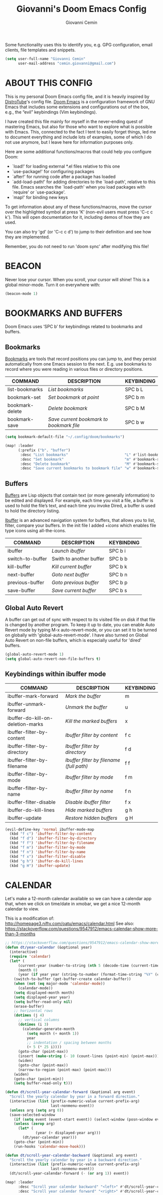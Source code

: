 #+TITLE: Giovanni's Doom Emacs Config
#+AUTHOR: Giovanni Cemin
#+DESCRIPTION: Giovanni's personal Doom Emacs config.
#+STARTUP: showeverything

Some functionality uses this to identify you, e.g. GPG configuration, email
clients, file templates and snippets.
#+BEGIN_SRC emacs-lisp
(setq user-full-name "Giovanni Cemin"
      user-mail-address "cemin.giovanni@gmail.com")
#+END_SRC

* ABOUT THIS CONFIG
This is my personal Doom Emacs config file, and it is heavily inspired by
[[https://gitlab.com/dwt1/dotfiles/-/tree/master/.config/doom?ref_type=heads][DistroTube]]'s config file. [[https://github.com/doomemacs/doomemacs][Doom Emacs]] is a configuration framework of GNU Emacs
that includes some extensions and configurations out of the box, e.g., the
“evil” keybindings (Vim keybindings).

I have created this file mainly for myself in the never-ending quest of
mastering Emacs, but also for those who want to explore what is possible with
Emacs. This, connected to the fact I tent to easily forget things, led me
to document everything and include lots of examples, some of which I do not use
anymore, but I leave here for information purposes only.


Here are some additional functions/macros that could help you configure Doom:
- `load!' for loading external *.el files relative to this one
- `use-package!' for configuring packages
- `after!' for running code after a package has loaded
- `add-load-path!' for adding directories to the `load-path', relative to
  this file. Emacs searches the `load-path' when you load packages with
  `require' or `use-package'.
- `map!' for binding new keys

To get information about any of these functions/macros, move the cursor over
the highlighted symbol at press 'K' (non-evil users must press 'C-c c k').
This will open documentation for it, including demos of how they are used.

You can also try 'gd' (or 'C-c c d') to jump to their definition and see how
they are implemented.

Remember, you do not need to run 'doom sync' after modifying this file!

* BEACON
Never lose your cursor.  When you scroll, your cursor will shine!
This is a global minor-mode. Turn it on everywhere with:

#+BEGIN_SRC emacs-lisp
(beacon-mode 1)
#+END_SRC

* BOOKMARKS AND BUFFERS
Doom Emacs uses ‘SPC b’ for keybindings related to bookmarks and buffers.

** Bookmarks
[[https://www.gnu.org/software/emacs/manual/html_node/emacs/Bookmarks.html#:~:text=Bookmarks%20are%20somewhat%20like%20registers,were%20reading%20in%20various%20files.][Bookmarks]] are tools that record positions you can jump to, and they persist
automatically from one Emacs session to the next.
E.g. use bookmarks to record where you were reading in various files or
directory positions.

| COMMAND         | DESCRIPTION                            | KEYBINDING |
|-----------------+----------------------------------------+------------|
| list-bookmarks  | /List bookmarks/                         | SPC b L    |
| bookmark-set    | /Set bookmark at point/                  | SPC b m    |
| bookmark-delete | /Delete bookmark/                        | SPC b M    |
| bookmark-save   | /Save current bookmark to bookmark file/ | SPC b w    |

#+BEGIN_SRC emacs-lisp
(setq bookmark-default-file "~/.config/doom/bookmarks")

(map! :leader
      (:prefix ("b". "buffer")
       :desc "List bookmarks"                          "L" #'list-bookmarks
       :desc "Set bookmark"                            "m" #'bookmark-set
       :desc "Delete bookmark"                         "M" #'bookmark-set
       :desc "Save current bookmarks to bookmark file" "w" #'bookmark-save))
#+END_SRC

** Buffers
[[https://www.gnu.org/software/emacs/manual/html_node/elisp/Buffer-Basics.html#:~:text=Buffers%20in%20Emacs%20editing%20are,See%20Text.][Buffers]] are Lisp objects that contain text (or more generally information)
to be edited and displayed. For example, each time you visit a file, a buffer is
used to hold the file’s text, and each time you invoke Dired, a buffer is used
to hold the directory listing.

[[https://www.emacswiki.org/emacs/IbufferMode][Ibuffer]] is an advanced navigation system for buffers, that allows you to list,
filter, compare your buffers.
In the init file I added /+icons/ which enables file type icons using all-the-icons.

| COMMAND          | DESCRIPTION             | KEYBINDING |
|------------------+-------------------------+------------|
| ibuffer          | /Launch ibuffer/          | SPC b i    |
| switch-to-buffer | Swith to another buffer | SPC b b    |
| kill-buffer      | /Kill current buffer/     | SPC b k    |
| next-buffer      | /Goto next buffer/        | SPC b n    |
| previous-buffer  | /Goto previous buffer/    | SPC b p    |
| save-buffer      | /Save current buffer/     | SPC b s    |

** Global Auto Revert
A buffer can get out of sync with respect to its visited file on disk if that
file is changed by another program. To keep it up to date, you can enable Auto
Revert mode by typing M-x auto-revert-mode, or you can set it to be turned on
globally with 'global-auto-revert-mode'.  I have also turned on Global Auto
Revert on non-file buffers, which is especially useful for 'dired' buffers.

#+BEGIN_SRC emacs-lisp
(global-auto-revert-mode 1)
(setq global-auto-revert-non-file-buffers t)
#+END_SRC

** Keybindings within ibuffer mode

| COMMAND                           | DESCRIPTION                            | KEYBINDING |
|-----------------------------------+----------------------------------------+------------|
| ibuffer-mark-forward              | /Mark the buffer/                        | m          |
| ibuffer-unmark-forward            | /Unmark the buffer/                      | u          |
| ibuffer-do-kill-on-deletion-marks | /Kill the marked buffers/                | x          |
| ibuffer-filter-by-content         | /Ibuffer filter by content/              | f c        |
| ibuffer-filter-by-directory       | /Ibuffer filter by directory/            | f d        |
| ibuffer-filter-by-filename        | /Ibuffer filter by filename (full path)/ | f f        |
| ibuffer-filter-by-mode            | /Ibuffer filter by mode/                 | f m        |
| ibuffer-filter-by-name            | /Ibuffer filter by name/                 | f n        |
| ibuffer-filter-disable            | /Disable ibuffer filter/                 | f x        |
| ibuffer-do-kill-lines             | /Hide marked buffers/                    | g h        |
| ibuffer-update                    | /Restore hidden buffers/                 | g H        |

#+begin_src emacs-lisp
(evil-define-key 'normal ibuffer-mode-map
  (kbd "f c") 'ibuffer-filter-by-content
  (kbd "f d") 'ibuffer-filter-by-directory
  (kbd "f f") 'ibuffer-filter-by-filename
  (kbd "f m") 'ibuffer-filter-by-mode
  (kbd "f n") 'ibuffer-filter-by-name
  (kbd "f x") 'ibuffer-filter-disable
  (kbd "g h") 'ibuffer-do-kill-lines
  (kbd "g H") 'ibuffer-update)
#+end_src

* CALENDAR
Let's make a 12-month calendar available so we can have a calendar app that, when
we click on time/date in xmobar, we get a nice 12-month calendar to view.

This is a modification of: http://homepage3.nifty.com/oatu/emacs/calendar.html
See also: https://stackoverflow.com/questions/9547912/emacs-calendar-show-more-than-3-months

#+begin_src emacs-lisp :tangle no
;; https://stackoverflow.com/questions/9547912/emacs-calendar-show-more-than-3-months
(defun dt/year-calendar (&optional year)
  (interactive)
  (require 'calendar)
  (let* (
      (current-year (number-to-string (nth 5 (decode-time (current-time)))))
      (month 0)
      (year (if year year (string-to-number (format-time-string "%Y" (current-time))))))
    (switch-to-buffer (get-buffer-create calendar-buffer))
    (when (not (eq major-mode 'calendar-mode))
      (calendar-mode))
    (setq displayed-month month)
    (setq displayed-year year)
    (setq buffer-read-only nil)
    (erase-buffer)
    ;; horizontal rows
    (dotimes (j 4)
      ;; vertical columns
      (dotimes (i 3)
        (calendar-generate-month
          (setq month (+ month 1))
          year
          ;; indentation / spacing between months
          (+ 5 (* 25 i))))
      (goto-char (point-max))
      (insert (make-string (- 10 (count-lines (point-min) (point-max))) ?\n))
      (widen)
      (goto-char (point-max))
      (narrow-to-region (point-max) (point-max)))
    (widen)
    (goto-char (point-min))
    (setq buffer-read-only t)))

(defun dt/scroll-year-calendar-forward (&optional arg event)
  "Scroll the yearly calendar by year in a forward direction."
  (interactive (list (prefix-numeric-value current-prefix-arg)
                     last-nonmenu-event))
  (unless arg (setq arg 0))
  (save-selected-window
    (if (setq event (event-start event)) (select-window (posn-window event)))
    (unless (zerop arg)
      (let* (
              (year (+ displayed-year arg)))
        (dt/year-calendar year)))
    (goto-char (point-min))
    (run-hooks 'calendar-move-hook)))

(defun dt/scroll-year-calendar-backward (&optional arg event)
  "Scroll the yearly calendar by year in a backward direction."
  (interactive (list (prefix-numeric-value current-prefix-arg)
                     last-nonmenu-event))
  (dt/scroll-year-calendar-forward (- (or arg 1)) event))

(map! :leader
      :desc "Scroll year calendar backward" "<left>" #'dt/scroll-year-calendar-backward
      :desc "Scroll year calendar forward" "<right>" #'dt/scroll-year-calendar-forward)

(defalias 'year-calendar 'dt/year-calendar)
#+end_src

Let's also play around with calfw.
#+begin_src emacs-lisp :tangle no
(use-package! calfw)
(use-package! calfw-org)
#+end_src

* CENTAUR-TABS
To use tabs in Doom Emacs, be sure to uncomment "tabs" in Doom's init.el.
Displays tabs at the top of the window similar to tabbed web browsers such as
Firefox.  I don't actually use tabs in Emacs.  I placed this in my config to help
others who may want tabs.  In the default configuration of Doom Emacs, 'SPC t' is
used for "toggle" keybindings, so I choose 'SPC t c' to toggle centaur-tabs.  The
"g" prefix for keybindings is used for a bunch of evil keybindings in Doom, but
"g" plus the arrow keys were not used, so I thought I would bind those for tab
navigation.  But I did leave the default "g t" and "g T" intact if you prefer to
use those for centaur-tabs-forward/backward.

| COMMAND                     | DESCRIPTION               | KEYBINDING       |
|-----------------------------+---------------------------+------------------|
| centaur-tabs-mode           | /Toggle tabs globally/      | SPC t c          |
| centaur-tabs-local-mode     | /Toggle tabs local display/ | SPC t C          |
| centaur-tabs-forward        | /Next tab/                  | g <right> or g t |
| centaur-tabs-backward       | /Previous tab/              | g <left> or g T  |
| centaur-tabs-forward-group  | /Next tab group/            | g <down>         |
| centaur-tabs-backward-group | /Previous tab group/        | g <up>           |

#+BEGIN_SRC emacs-lisp
(setq centaur-tabs-set-bar 'over
      centaur-tabs-set-icons t
      centaur-tabs-gray-out-icons 'buffer
      centaur-tabs-height 24
      centaur-tabs-set-modified-marker t
      centaur-tabs-style "bar"
      centaur-tabs-modified-marker "•")
(map! :leader
      :desc "Toggle tabs globally" "t c" #'centaur-tabs-mode
      :desc "Toggle tabs local display" "t C" #'centaur-tabs-local-mode)
(evil-define-key 'normal centaur-tabs-mode-map (kbd "g <right>") 'centaur-tabs-forward        ; default Doom binding is 'g t'
                                               (kbd "g <left>")  'centaur-tabs-backward       ; default Doom binding is 'g T'
                                               (kbd "g <down>")  'centaur-tabs-forward-group
                                               (kbd "g <up>")    'centaur-tabs-backward-group)
#+END_SRC

* CLIPPY
Gives us a popup box with "Clippy, the paper clip". You can make him say various
things by calling 'clippy-say' function.  But the more useful functions of clippy
are the two describe functions provided: 'clippy-describe-function' and
'clippy-describe-variable'.  Hit the appropriate keybinding while the point is
over a function/variable to call it.  A popup with helpful clippy will appear,
telling you about the function/variable (using describe-function and
describe-variable respectively).

| COMMAND                  | DESCRIPTION                           | KEYBINDING |
|--------------------------+---------------------------------------+------------|
| clippy-describe-function | /Clippy describes function under point/ | SPC c h f  |
| clippy-describe-variable | /Clippy describes variable under point/ | SPC c h v  |

#+begin_src emacs-lisp
(map! :leader
      (:prefix ("c h" . "Help info from Clippy")
       :desc "Clippy describes function under point" "f" #'clippy-describe-function
       :desc "Clippy describes variable under point" "v" #'clippy-describe-variable))

#+end_src

* DIRED
[[https://www.gnu.org/software/emacs/manual/html_node/emacs/Dired.html][Dired]] is the file manager within Emacs, which shows you listing of directories
inside a buffer. Below I setup some useful keybindings, e.g., for image previews
(peep-dired). Since Doom Emacs does not use 'SPC d' for any of its keybindings,
I have chosen the format of 'SPC d' + 'key'.

In the init file I added /+icons/ which enables file type icons using all-the-icons.

I want to reuse the same window to visit different directories, avoiding the
creation of all those buffers
#+begin_src emacs-lisp
(setq dired-kill-when-opening-new-dired-buffer t)
#+end_src

** Keybindings To Open Dired

| COMMAND         | DESCRIPTION                        | KEYBINDING |
|-----------------+------------------------------------+------------|
| dired           | /Open dired file manager/            | SPC d d    |
| dired-jump      | /Jump to current directory in dired/ | SPC d j    |
| dired-view-file | /View file in dired [[Basic dired commands][here]]/            | SPC d v    |
| peep-dired      | /Toggle previews within dired [[Keybindings Within Dired With Peep-Dired-Mode Enabled][here]]/  | SPC d p    |

#+begin_src emacs-lisp
(map! :leader
      (:prefix ("d" . "dired")
       :desc "Open dired" "d" #'dired
       :desc "Dired jump to current" "j" #'dired-jump)
      (:after dired
       (:map dired-mode-map
        :desc "Peep-dired image previews" "d p" #'peep-dired
        :desc "Dired view file"           "d v" #'dired-view-file)))
#+end_src

** Keybindings Within Dired
*** Basic dired commands

| COMMAND                 | DESCRIPTION                                 | KEYBINDING |
|-------------------------+---------------------------------------------+------------|
| dired-view-file         | /View file in dired/                          | SPC d v    |
| dired-up-directory      | /Go up in directory tree/                     | h          |
| dired-find-file         | /Go down in directory tree (or open if file)/ | l          |
| dired-next-line         | /Move down to next line/                      | j          |
| dired-previous-line     | /Move up to previous line/                    | k          |
| dired-mark              | /Mark file at point/                          | m          |
| dired-unmark            | /Unmark file at point/                        | u          |
| dired-do-copy           | /Copy current file or marked files/           | C          |
| dired-do-rename         | /Rename current file or marked files/         | R          |
| dired-hide-details      | /Toggle detailed listings on/off/             | (          |
| dired-git-info-mode     | /Toggle git information on/off/               | )          |
| dired-create-directory  | /Create new empty directory/                  | +          |
| dired-create-empty-file | Create a new empty file                     | n          |
| dired-diff              | /Compare file at point with another/          | =          |
| dired-subtree-toggle    | /Toggle viewing subtree at point/             | TAB        |

*** Dired commands using regex

| COMMAND                 | DESCRIPTION                | KEYBINDING |
|-------------------------+----------------------------+------------|
| dired-mark-files-regexp | /Mark files using regex/     | % m        |
| dired-do-copy-regexp    | /Copy files using regex/     | % C        |
| dired-do-rename-regexp  | /Rename files using regex/   | % R        |
| dired-mark-files-regexp | /Mark all files using regex/ | * %        |

*** File permissions and ownership

| COMMAND         | DESCRIPTION                      | KEYBINDING |
|-----------------+----------------------------------+------------|
| dired-do-chgrp  | /Change the group of marked files/ | g G        |
| dired-do-chmod  | /Change the mode of marked files/  | M          |
| dired-do-chown  | /Change the owner of marked files/ | O          |
| dired-do-rename | /Rename file or all marked files/  | R          |

#+begin_src emacs-lisp
(evil-define-key 'normal dired-mode-map
  (kbd "M-RET") 'dired-display-file
  (kbd "h") 'dired-up-directory
  (kbd "l") 'dired-open-file ; use dired-find-file instead of dired-open.
  (kbd "m") 'dired-mark
  (kbd "t") 'dired-toggle-marks
  (kbd "u") 'dired-unmark
  (kbd "C") 'dired-do-copy
  (kbd "D") 'dired-do-delete
  (kbd "J") 'dired-goto-file
  (kbd "M") 'dired-do-chmod
  (kbd "O") 'dired-do-chown
  (kbd "P") 'dired-do-print
  (kbd "R") 'dired-do-rename
  (kbd "T") 'dired-do-touch
  (kbd "Y") 'dired-copy-filenamecopy-filename-as-kill ; copies filename to kill ring.
  (kbd "Z") 'dired-do-compress
  (kbd "n") 'dired-create-empty-file
  (kbd "+") 'dired-create-directory
  (kbd "-") 'dired-do-kill-lines
  (kbd "% l") 'dired-downcase
  (kbd "% m") 'dired-mark-files-regexp
  (kbd "% u") 'dired-upcase
  (kbd "* %") 'dired-mark-files-regexp
  (kbd "* .") 'dired-mark-extension
  (kbd "* /") 'dired-mark-directories
  (kbd "; d") 'epa-dired-do-decrypt
  (kbd "; e") 'epa-dired-do-encrypt)
;; With dired-open plugin, you can launch external programs for certain extensions
;; For example, I set all .png files to open in 'sxiv' and all .mp4 files to open in 'mpv'
(setq dired-open-extensions '(("gif" . "sxiv")
                              ("jpg" . "sxiv")
                              ("png" . "sxiv")
                              ("mkv" . "mpv")
                              ("mp4" . "mpv")))
#+end_src

** Keybindings Within Dired With Peep-Dired-Mode Enabled
If peep-dired is enabled, you will get image previews as you go up/down with 'j'
and 'k'.

| COMMAND              | DESCRIPTION                              | KEYBINDING |
|----------------------+------------------------------------------+------------|
| peep-dired           | /Toggle previews within dired/             | SPC d p    |
| peep-dired-next-file | /Move to next file in peep-dired-mode/     | j          |
| peep-dired-prev-file | /Move to previous file in peep-dired-mode/ | k          |

#+BEGIN_SRC emacs-lisp
(evil-define-key 'normal peep-dired-mode-map
  (kbd "j") 'peep-dired-next-file
  (kbd "k") 'peep-dired-prev-file)
(add-hook 'peep-dired-hook 'evil-normalize-keymaps)
#+END_SRC

** Making deleted files go to trash can
#+begin_src emacs-lisp
(setq delete-by-moving-to-trash t
      trash-directory "~/.local/share/Trash/files/")
#+end_src

=NOTE=: For convenience, you may want to create a symlink to 'local/share/Trash'
in your home directory:
#+begin_example
cd ~/
ln -s ~/.local/share/Trash .
#+end_example

* DOOM THEME
Setting the theme to doom-one.  To try out new themes, I set a keybinding
for counsel-load-theme with 'SPC h t'.
There are two ways to load a theme. Both assume the theme is installed and
available. You can either set `doom-theme' or manually load a theme with the
`load-theme' function. This is the default:

#+BEGIN_SRC emacs-lisp
;; Dark Themes:
;; (setq doom-theme 'doom-tomorrow-night)
;; (setq doom-theme 'doom-old-hope)
(setq doom-theme 'doom-one)
;; (setq doom-theme 'doom-dark+)
;; (setq doom-theme 'doom-1337)
;; Light Theme:
;;(setq doom-theme 'doom-gruvbox)
(map! :leader
      :desc "Load new theme" "h t" #'counsel-load-theme)
#+END_SRC

* EDNC (Notifications)
The Emacs Desktop Notification Center (EDNC) is an Emacs package written in pure
Lisp that implements a desktop notifications service according to the
freedesktop.org specification. EDNC aspires to be a small, but flexible drop-in
replacement of standalone daemons like dunst.

=NOTE=: Ensure that no other notification daemon (such as dunst) is active to use EDNC.

#+begin_src emacs-lisp :tangle no
(ednc-mode 1)

(defun show-notification-in-buffer (old new)
  (let ((name (format "Notification %d" (ednc-notification-id (or old new)))))
    (with-current-buffer (get-buffer-create name)
      (if new (let ((inhibit-read-only t))
                (if old (erase-buffer) (ednc-view-mode))
                (insert (ednc-format-notification new t))
                (pop-to-buffer (current-buffer)))
        (kill-buffer)))))

(add-hook 'ednc-notification-presentation-functions
          #'show-notification-in-buffer)

(evil-define-key 'normal ednc-view-mode-map
  (kbd "d")   'ednc-dismiss-notification
  (kbd "RET") 'ednc-invoke-action
  (kbd "e")   'ednc-toggle-expanded-view)
#+end_src

* ELFEED
An RSS newsfeed reader for Emacs.

#+BEGIN_SRC emacs-lisp :tangle no
(setq elfeed-goodies/entry-pane-size 0.5)

(evil-define-key 'normal elfeed-show-mode-map
  (kbd "J") 'elfeed-goodies/split-show-next
  (kbd "K") 'elfeed-goodies/split-show-prev)
(evil-define-key 'normal elfeed-search-mode-map
  (kbd "J") 'elfeed-goodies/split-show-next
  (kbd "K") 'elfeed-goodies/split-show-prev)
(setq elfeed-feeds (quote
                    (("https://www.reddit.com/r/linux.rss" reddit linux)
                     ("https://www.reddit.com/r/commandline.rss" reddit commandline)
                     ("https://www.reddit.com/r/distrotube.rss" reddit distrotube)
                     ("https://www.reddit.com/r/emacs.rss" reddit emacs)
                     ("https://www.gamingonlinux.com/article_rss.php" gaming linux)
                     ("https://hackaday.com/blog/feed/" hackaday linux)
                     ("https://opensource.com/feed" opensource linux)
                     ("https://linux.softpedia.com/backend.xml" softpedia linux)
                     ("https://itsfoss.com/feed/" itsfoss linux)
                     ("https://www.zdnet.com/topic/linux/rss.xml" zdnet linux)
                     ("https://www.phoronix.com/rss.php" phoronix linux)
                     ("http://feeds.feedburner.com/d0od" omgubuntu linux)
                     ("https://www.computerworld.com/index.rss" computerworld linux)
                     ("https://www.networkworld.com/category/linux/index.rss" networkworld linux)
                     ("https://www.techrepublic.com/rssfeeds/topic/open-source/" techrepublic linux)
                     ("https://betanews.com/feed" betanews linux)
                     ("http://lxer.com/module/newswire/headlines.rss" lxer linux))))
#+END_SRC

* EMMS
One of the media players available for Emacs is emms, which stands for Emacs
Multimedia System.  By default, Doom Emacs does not use 'SPC a', so the format
I use for these bindings is 'SPC a' plus 'key'.

| COMMAND               | DESCRIPTION                       | KEYBINDING |
|-----------------------+-----------------------------------+------------|
| emms-playlist-mode-go | /Switch to the playlist buffer/     | SPC a a    |
| emms-pause            | /Pause the track/                   | SPC a x    |
| emms-stop             | /Stop the track/                    | SPC a s    |
| emms-previous         | /Play previous track in playlist/   | SPC a p    |
| emms-next             | /Play next track in playlist/       | SPC a n    |

#+BEGIN_SRC emacs-lisp :tangle no
(emms-all)
(emms-default-players)
(emms-mode-line 1)
(emms-playing-time 1)
(setq emms-source-file-default-directory "~/Music/"
      emms-playlist-buffer-name "*Music*"
      emms-info-asynchronously t
      emms-source-file-directory-tree-function 'emms-source-file-directory-tree-find)
(map! :leader
      (:prefix ("a" . "EMMS audio player")
       :desc "Go to emms playlist"      "a" #'emms-playlist-mode-go
       :desc "Emms pause track"         "x" #'emms-pause
       :desc "Emms stop track"          "s" #'emms-stop
       :desc "Emms play previous track" "p" #'emms-previous
       :desc "Emms play next track"     "n" #'emms-next))
#+END_SRC

* EMOJIS
[[https://github.com/iqbalansari/emacs-emojify][Emojify]] is an Emacs extension to display emojis. It can display github style
emojis like :smile: or plain ascii ones like :).

#+begin_src emacs-lisp
(use-package emojify
  :hook (after-init . global-emojify-mode))
#+end_src

* ERC
ERC is a built-in Emacs IRC client.

| COMMAND | DESCRIPTION                                 | KEYBINDING |
|---------+---------------------------------------------+------------|
| erc-tls | /Launch ERC using more secure TLS connection/ | SPC e E    |

#+begin_src emacs-lisp :tangle no
(map! :leader
      (:prefix ("e". "evaluate/ERC/EWW")
       :desc "Launch ERC with TLS connection" "E" #'erc-tls))

(setq erc-prompt (lambda () (concat "[" (buffer-name) "]"))
      erc-server "irc.libera.chat"
      erc-nick "distrotube"
      erc-user-full-name "Derek Taylor"
      erc-track-shorten-start 24
      erc-autojoin-channels-alist '(("irc.libera.chat" "#archlinux" "#linux" "#emacs"))
      erc-kill-buffer-on-part t
      erc-fill-column 100
      erc-fill-function 'erc-fill-static
      erc-fill-static-center 20
      ;; erc-auto-query 'bury
      )
#+end_src

* EVALUATE ELISP EXPRESSIONS
Changing some keybindings from their defaults to better fit with Doom Emacs, and
to avoid conflicts with my window managers which sometimes use the control key in
their keybindings.  By default, Doom Emacs does not use 'SPC e' for anything, so
I choose to use the format 'SPC e' plus 'key' for these (I also use 'SPC e' for
'eww' keybindings).

| COMMAND         | DESCRIPTION                                  | KEYBINDING |
|-----------------+----------------------------------------------+------------|
| eval-buffer     | /Evaluate elisp in buffer/                     | SPC e b    |
| eval-defun      | /Evaluate the defun containing or after point/ | SPC e d    |
| eval-expression | /Evaluate an elisp expression/                 | SPC e e    |
| eval-last-sexp  | /Evaluate elisp expression before point/       | SPC e l    |
| eval-region     | /Evaluate elisp in region/                     | SPC e r    |

#+Begin_src emacs-lisp
(map! :leader
      (:prefix ("e". "evaluate/ERC/EWW")
       :desc "Evaluate elisp in buffer"  "b" #'eval-buffer
       :desc "Evaluate defun"            "d" #'eval-defun
       :desc "Evaluate elisp expression" "e" #'eval-expression
       :desc "Evaluate last sexpression" "l" #'eval-last-sexp
       :desc "Evaluate elisp in region"  "r" #'eval-region))
#+END_SRC

* EWW
EWW is the Emacs Web Wowser, the builtin browser in Emacs.  Below I set urls to
open in a specific browser (eww) with browse-url-browser-function.  By default,
Doom Emacs does not use 'SPC e' for anything, so I choose to use the format
'SPC e' plus 'key' for these (I also use 'SPC e' for 'eval' keybindings).  I
chose to use 'SPC s w' for eww-search-words because Doom Emacs uses 'SPC s' for
'search' commands.

#+BEGIN_SRC emacs-lisp :tangle no
(setq browse-url-browser-function 'eww-browse-url)
(map! :leader
      :desc "Search web for text between BEG/END"
      "s w" #'eww-search-words
      (:prefix ("e" . "evaluate/ERC/EWW")
       :desc "Eww web browser" "w" #'eww
       :desc "Eww reload page" "R" #'eww-reload))
#+END_SRC

* EXWM
#+begin_src emacs-lisp
(autoload 'exwm-enable "exwm-config.el")
#+end_src

* FONTS
Doom Emacs exposes 5 (optional) variables for controlling fonts, namely:
+ 'doom-font' -- standard monospace font that is used for most things in Emacs.
+ 'doom-variable-pitch-font' -- variable font which is useful in some Emacs plugins.
+ 'doom-big-font' -- used in doom-big-font-mode; useful for presentations.
+ 'font-lock-comment-face' -- for comments.
+ 'font-lock-keyword-face' -- for keywords with special significance like 'setq' in elisp.

#+BEGIN_SRC emacs-lisp
(setq doom-font (font-spec :family "JetBrains Mono" :size 15)
      doom-big-font (font-spec :family "JetBrains Mono" :size 24)
      doom-variable-pitch-font (font-spec :family "Overpass" :size 17)
      ;;doom-unicode-font (font-spec :family "JuliaMono")
      ;;doom-serif-font (font-spec :family "IBM Plex Mono" :size 14 :weight 'light)
)
(after! doom-themes
  (setq doom-themes-enable-bold t
        doom-themes-enable-italic t))
(custom-set-faces!
  '(font-lock-comment-face :slant italic)
  '(font-lock-keyword-face :slant italic))
#+END_SRC

* GOLDEN RATION
When working with many windows at the same time, each window has a size that is
not convenient for editing.
[[https://github.com/roman/golden-ratio.el][golden-ratio]] helps on this issue by resizing automatically the windows you are
working on to the size specified in the "Golden Ratio". The window that has the
main focus will have the perfect size for editing, while the ones that are not
being actively edited will be re-sized to a smaller size that doesn't get in the
way, but at the same time will be readable enough to know it's content.

There are some complications with Doom Emacs solved by [[https://github.com/doomemacs/doomemacs/issues/2225][this]] issue.
#+begin_src emacs-lisp
(use-package! golden-ratio
  :after-call pre-command-hook
  :config
  (golden-ratio-mode +1)
  ;; Using this hook for resizing windows is less precise than
  ;; `doom-switch-window-hook'.
  (remove-hook 'window-configuration-change-hook #'golden-ratio)
  (add-hook 'doom-switch-window-hook #'golden-ratio))
#+end_src

* IMENU
Imenu produces menus for accessing locations in documents, typically in the
current buffer. You can access the locations using an ordinary menu (menu bar or
other) or using minibuffer completion, or you can install 'imenu-list' and have
the imenu displayed as a vertical split that you can toggle show/hide.

| COMMAND                 | DESCRIPTION                      | KEYBINDING |
|-------------------------+----------------------------------+------------|
| counsel-imenu           | /Menu to jump to places in buffer/ | SPC s i    |
| imenu-list-smart-toggle | /Toggle imenu shown in a sidebar/  | SPC t i    |

#+BEGIN_SRC emacs-lisp
(setq imenu-list-focus-after-activation t)

(map! :leader
      (:prefix ("s" . "Search")
       :desc "Menu to jump to places in buffer" "i" #'counsel-imenu))

(map! :leader
      (:prefix ("t" . "Toggle")
       :desc "Toggle imenu shown in a sidebar" "i" #'imenu-list-smart-toggle))

#+END_SRC

* INSERT DATE
Some custom functions to insert the date.  The function 'insert-todays-date' can
be used one of three different ways: (1) just the keybinding without the
universal argument prefix, (2) with one universal argument prefix, or (3) with
two universal argument prefixes.  The universal argument prefix is 'SPC-u' in
Doom Emacs (C-u in standard GNU Emacs).  The function 'insert-any-date' only
outputs to one format, which is the same format as 'insert-todays-date' without
a prefix.

| COMMAND               | EXAMPLE OUTPUT            | KEYBINDING      |
|-----------------------+---------------------------+-----------------|
| dt/insert-todays-date | /Friday, 19 November, 2021/ | SPC i d t       |
| dt/insert-todays-date | /19-11-2021/                | SPC u SPC i d t |
| dt/insert-any-date    | /Friday, 19 November, 2021/ | SPC i d a       |

#+begin_src emacs-lisp
(defun dt/insert-todays-date (prefix)
  (interactive "P")
  (let ((format (cond
                 ((not prefix) "%A, %d %B, %Y")
                 ((equal prefix '(4)) "%d-%m-%Y")
                 ((equal prefix '(16)) "%Y-%m-%d"))))
    (insert (format-time-string format))))

(require 'calendar)
(defun dt/insert-any-date (date)
  "Insert DATE using the current locale."
  (interactive (list (calendar-read-date)))
  (insert (calendar-date-string date)))

(map! :leader
      (:prefix ("i d" . "Insert date")
        :desc "Insert any date"    "a" #'dt/insert-any-date
        :desc "Insert todays date" "t" #'dt/insert-todays-date))
#+end_src

* IVY
Ivy is a generic completion mechanism for Emacs.

** IVY-POSFRAME
Ivy-posframe is an ivy extension, which lets ivy use posframe to show its
candidate menu.  Some of the settings below involve:
+ ivy-posframe-display-functions-alist -- sets the display position for specific programs
+ ivy-posframe-height-alist -- sets the height of the list displayed for specific programs

Available functions (positions) for 'ivy-posframe-display-functions-alist'
+ ivy-posframe-display-at-frame-center
+ ivy-posframe-display-at-window-center
+ ivy-posframe-display-at-frame-bottom-left
+ ivy-posframe-display-at-window-bottom-left
+ ivy-posframe-display-at-frame-bottom-window-center
+ ivy-posframe-display-at-point
+ ivy-posframe-display-at-frame-top-center

=NOTE:= If the setting for 'ivy-posframe-display' is set to 'nil' (false), anything
that is set to 'ivy-display-function-fallback' will just default to their normal
position in Doom Emacs (usually a bottom split).  However, if this is set to 't'
(true), then the fallback position will be centered in the window.

#+BEGIN_SRC emacs-lisp
(setq ivy-posframe-display-functions-alist
      '((swiper                     . ivy-posframe-display-at-point)
        (complete-symbol            . ivy-posframe-display-at-point)
        (counsel-M-x                . ivy-display-function-fallback)
        (counsel-esh-history        . ivy-posframe-display-at-window-center)
        (counsel-describe-function  . ivy-display-function-fallback)
        (counsel-describe-variable  . ivy-display-function-fallback)
        (counsel-find-file          . ivy-display-function-fallback)
        (counsel-recentf            . ivy-display-function-fallback)
        (counsel-register           . ivy-posframe-display-at-frame-bottom-window-center)
        (dmenu                      . ivy-posframe-display-at-frame-top-center)
        (nil                        . ivy-posframe-display))
      ivy-posframe-height-alist
      '((swiper . 20)
        (dmenu . 20)
        (t . 10)))
(ivy-posframe-mode 1) ; 1 enables posframe-mode, 0 disables it.
#+END_SRC

** IVY KEYBINDINGS
By default, Doom Emacs does not use 'SPC v', so the format I use for these
bindings is 'SPC v' plus 'key'.

#+BEGIN_SRC emacs-lisp
(map! :leader
      (:prefix ("v" . "Ivy")
       :desc "Ivy push view" "v p" #'ivy-push-view
       :desc "Ivy switch view" "v s" #'ivy-switch-view))
#+END_SRC

* LINE SETTINGS
I set comment-line to 'SPC TAB TAB' which is a rather comfortable keybinding for
me on my ZSA Moonlander keyboard (not really my keyboars, yet).  The standard
Emacs keybinding for comment-line is 'C-x C-;'.  The other keybindings are for
commands that toggle on/off various line-related settings.  Doom Emacs uses
'SPC t' for "toggle" commands, so I choose 'SPC t' plus 'key' for those bindings.

| COMMAND                  | DESCRIPTION                               | KEYBINDING  |
|--------------------------+-------------------------------------------+-------------|
| comment-line             | /Comment or uncomment lines/                | SPC TAB TAB |
| hl-line-mode             | /Toggle line highlighting in current frame/ | SPC t h     |
| global-hl-line-mode      | /Toggle line highlighting globally/         | SPC t H     |
| doom/toggle-line-numbers | /Toggle line numbers/                       | SPC t l     |
| toggle-truncate-lines    | /Toggle truncate lines/                     | SPC t t     |

#+BEGIN_SRC emacs-lisp
(setq display-line-numbers-type t)
(map! :leader
      :desc "Comment or uncomment lines"      "TAB TAB" #'comment-line
      (:prefix ("t" . "toggle")
       :desc "Toggle line numbers"            "l" #'doom/toggle-line-numbers
       :desc "Toggle line highlight in frame" "h" #'hl-line-mode
       :desc "Toggle line highlight globally" "H" #'global-hl-line-mode
       :desc "Toggle truncate lines"          "T" #'toggle-truncate-lines))
#+END_SRC


Instead of toggling line-mode with the above keybinding one can set a persistent
behavior with the following.
#+begin_src emacs-lisp
(setq display-line-numbers-type 't) ; For relative line numbers, set this to `relative'.
#+end_src

I want the 'j' and 'k' keys to move respect to visual lines and not logical
#+BEGIN_SRC emacs-lisp :tangle no
(use-package-hook! evil
  :pre-init
  (setq evil-respect-visual-line-mode t) ;; sane j and k behavior
  t)
#+END_SRC

* MARKDOWN

#+begin_src emacs-lisp
(custom-set-faces
 '(markdown-header-face ((t (:inherit font-lock-function-name-face :weight bold :family "variable-pitch"))))
 '(markdown-header-face-1 ((t (:inherit markdown-header-face :height 1.7))))
 '(markdown-header-face-2 ((t (:inherit markdown-header-face :height 1.6))))
 '(markdown-header-face-3 ((t (:inherit markdown-header-face :height 1.5))))
 '(markdown-header-face-4 ((t (:inherit markdown-header-face :height 1.4))))
 '(markdown-header-face-5 ((t (:inherit markdown-header-face :height 1.3))))
 '(markdown-header-face-6 ((t (:inherit markdown-header-face :height 1.2)))))

#+end_src

* MINIMAP
A minimap sidebar displaying a smaller version of the current buffer on either
the left or right side. It highlights the currently shown region and updates its
position automatically.  Be aware that this minimap program does not work in Org
documents.  This is not unusual though because I have tried several minimap
programs and none of them can handle Org.

| COMMAND      | DESCRIPTION                               | KEYBINDING |
|--------------+-------------------------------------------+------------|
| minimap-mode | /Toggle minimap-mode/                       | SPC t m    |

#+begin_src emacs-lisp
(setq minimap-window-location 'right)
(map! :leader
      (:prefix ("t" . "toggle")
       :desc "Toggle minimap-mode" "m" #'minimap-mode))
#+end_src

* MODELINE
The modeline is the bottom status bar that appears in Emacs windows.  For more
information on what is available to configure in the Doom modeline, check out:
https://github.com/seagle0128/doom-modeline

#+begin_src emacs-lisp
(set-face-attribute 'mode-line nil :font "JetBrains Mono")
(setq doom-modeline-height 30                 ;; sets modeline height
      doom-modeline-bar-width 5               ;; sets right bar width
      doom-modeline-persp-name t              ;; adds perspective name to modeline
      doom-modeline-persp-icon t              ;; adds folder icon next to persp name
      doom-modeline-icon t                    ;; whether display icons in the mode-line
      doom-modeline-major-mode-color-icon t   ;; whether display the colorful icon for `major-mode'
      )
#+end_src

* MOUSE SUPPORT
Adding mouse support in the terminal version of Emacs.

#+begin_src emacs-lisp
(xterm-mouse-mode 1)
#+end_src
* NAVIGATION
Here some keybindings for a faster navigation.
#+begin_src emacs-lisp
(map! )
#+end_src

* NEOTREE
Neotree is a file tree viewer.  When you open neotree, it jumps to the current
file thanks to neo-smart-open.  The neo-window-fixed-size setting makes the
neotree width be adjustable.  Doom Emacs had no keybindings set for neotree.
Since Doom Emacs uses 'SPC t' for 'toggle' keybindings, I used 'SPC t n' for
toggle-neotree.

| COMMAND        | DESCRIPTION               | KEYBINDING |
|----------------+---------------------------+------------|
| neotree-toggle | /Toggle neotree/            | SPC t n    |
| neotree- dir   | /Open directory in neotree/ | SPC d n    |

#+BEGIN_SRC emacs-lisp :tangle no
(after! neotree
  (setq neo-smart-open t
        neo-window-fixed-size nil))
(after! doom-themes
  (setq doom-neotree-enable-variable-pitch t))
(map! :leader
      :desc "Toggle neotree file viewer" "t n" #'neotree-toggle
      :desc "Open directory in neotree"  "d n" #'neotree-dir)
#+END_SRC

* LATEX
For my setup I have followed [[https://michaelneuper.com/posts/efficient-latex-editing-with-emacs/][this]].
Dependencies: install texlive-science texlive-bibtex-extra texliv-fonts-extra

Setting the default pdf viewer to *pdf-tools*
#+BEGIN_SRC emacs-lisp
(setq +latex-viewers '(pdf-tools))
#+END_SRC

** Pretty Symbols
Pretty symbols is a minor mode that displays text like gamma with their unicode
equivalents (γ) in math mode. It is enabled by default in Doom Emacs, otherwise
you can run M-x prettify-symbols-mode.

** Text Folding
Text folding can remove some of the visual noise in a LaTeX buffer by enabling
TeX-fold-mode. This is also enabled by default in Doom Emacs.

** CDLatex
Backquote (`) followed by any character inserts a LaTeX math macro into the buffer.
If necessary, a pair of \( is inserted to switch to math mode. For example,
typing `a inserts \(\alpha\).

Useful to insert some snippets:
#+BEGIN_SRC emacs-lisp
(map! :map cdlatex-mode-map
      :i "TAB" #'cdlatex-tab)
#+END_SRC
otherwise see:

** YASnippet
YASnippet is a template system for Emacs. It allows you to type an abbreviation
and automatically expand it into function templates when pressing TAB.
You can install YASnippet by enabling :editor snippets in your doom block.

** LSP
Also need a language server for LaTeX installed. The two most popular ones are
TexLab and Digestif.

I installed digestif following [[https://github.com/astoff/digestif?tab=readme-ov-file][this.]] The script is in \usr\local\bin\digestif

For TexLab see [[https://github.com/latex-lsp/texlab][here]].

** Xenops
Xenops is a LaTeX editing environment for mathematical documents in Emacs.
Not using here, but might come handy later.

** GNU Calc
Calc is a calculator that’s part of Emacs. It can do symbolic differentiation,
linear algebra, taylor series expansions, among many other things.
You can start calc in embedded mode by running M-x calc-embedded and perform
operations on LaTeX equations.



* OPEN SPECIFIC FILES
Keybindings to open files that I work with all the time using the find-file
command, which is the interactive file search that opens with 'C-x C-f' in GNU
Emacs or 'SPC f f' in Doom Emacs.  These keybindings use find-file
non-interactively since we specify exactly what file to open.  The format I use
for these bindings is 'SPC =' plus 'key' since Doom Emacs does not use 'SPC ='.

=NOTE=: Doom Emacs already has a function 'doom/open-private-config' set to the
keybinding 'SPC f p'.  This allows you to open any file in your HOME/.config/doom
directory, so the following keybindings that I created are not really necessary,
but I created this section as an example of how to to create bindings that open
specific files on your system.

| PATH TO FILE                        | DESCRIPTION                 | KEYBINDING |
|-------------------------------------+-----------------------------+------------|
| ~/.config/doom/start.org            | /Edit start.org (start page)/ | SPC = =    |
| ~/Documents/second_brain/agenda.org | /Edit agenda file/            | SPC = a    |
| ~/.config/doom/config.org           | /Edit doom config.org/        | SPC = c    |
| ~/.config/doom/init.el              | /Edit doom init.el/           | SPC = i    |
| ~/.config/doom/packages.el          | /Edit doom packages.el/       | SPC = p    |
| ~/.config/doom/eshell/aliases       | /Edit eshell aliases/         | SPC = e a  |
| ~/.config/doom/eshell/profile       | /Edit eshell profile/         | SPC = e p  |

#+BEGIN_SRC emacs-lisp
(map! :leader
      (:prefix ("=" . "open file")
       :desc "Edit agenda file"      "=" #'(lambda () (interactive) (find-file "~/.config/doom/start.org"))
       :desc "Edit agenda file"      "a" #'(lambda () (interactive) (find-file "~/Documents/second_brain/agenda.org"))
       :desc "Edit doom config.org"  "c" #'(lambda () (interactive) (find-file "~/.config/doom/config.org"))
       :desc "Edit doom init.el"     "i" #'(lambda () (interactive) (find-file "~/.config/doom/init.el"))
       :desc "Edit doom packages.el" "p" #'(lambda () (interactive) (find-file "~/.config/doom/packages.el"))))
(map! :leader
      (:prefix ("= e" . "open eshell files")
       :desc "Edit eshell aliases"   "a" #'(lambda () (interactive) (find-file "~/.config/doom/eshell/aliases"))
       :desc "Edit eshell profile"   "p" #'(lambda () (interactive) (find-file "~/.config/doom/eshell/profile"))))
#+END_SRC

* ORG MODE
I wrapped most of this block in (after! org).  Without this, my settings might be
evaluated too early, which will result in my settings being overwritten by Doom's
defaults.  I have also enabled org-journal, org-superstar and org-roam by adding
(+journal +pretty +roam2) to the org section of my Doom Emacs init.el.

add keybinding for inserting a link

=NOTE=: I have the location of my Org directory and Roam directory in $HOME/nc/ which is a Nextcloud folder that allows me to instantly sync all of my Org work between my home computer and my office computer.

#+BEGIN_SRC emacs-lisp
(map! :leader
      :desc "Org babel tangle" "m B" #'org-babel-tangle)
(add-hook 'org-mode-hook 'auto-fill-mode)
(after! org
  (setq org-directory "~/Documents/second_brain/"
        org-default-notes-file (expand-file-name "notes.org" org-directory)
        org-ellipsis "⤵"
        org-superstar-headline-bullets-list '("◉" "●" "○" "◆" "●" "○" "◆")
        org-superstar-itembullet-alist '((?+ . ?➤) (?- . ?✦)) ; changes +/- symbols in item lists
        org-log-done 'time
        org-hide-emphasis-markers t
        ;; ex. of org-link-abbrev-alist in action
        ;; [[arch-wiki:Name_of_Page][Description]]
        org-link-abbrev-alist    ; This overwrites the default Doom org-link-abbrev-list
          '(("google" . "http://www.google.com/search?q=")
            ("arch-wiki" . "https://wiki.archlinux.org/index.php/")
            ("ddg" . "https://duckduckgo.com/?q=")
            ("wiki" . "https://en.wikipedia.org/wiki/"))
        org-table-convert-region-max-lines 20000
        org-todo-keywords        ; This overwrites the default Doom org-todo-keywords
          '((sequence
           "TODO(t)"             ; A task that is ready to be tackled
           "IN-PROGRESS"         ; A started task
           "STUDY(s)"            ; Things to study
           "LECT(l)"             ; Reorder lecture notes
           "PROJ(p)"             ; A project that contains other tasks
           "WAIT(w)"             ; Something is holding up this task
           "|"                   ; The pipe necessary to separate "active" states and "inactive" states
           "DONE(d)"             ; Task has been completed
           "CANCELLED(c)" ))     ; Task has been cancelled
        ))


;; replace dot in todo list
(font-lock-add-keywords 'org-mode
                        '(("^ *\\([-]\\) "
                           (0 (prog1 () (compose-region (match-beginning 1) (match-end 1) "•"))))))
                                        ;(use-package org-bullets
                                        ;  (add-hook 'org-mode-hook (lambda () (org-bullets-mode 1))))

(setq org-emphasis-alist
      '(("*" (bold :foreground "white" :background "grey23"))
        ("/" italic)
        ("_" underline)
        ("=" (bold underline :foreground "OrangeRed"))
        ;;("~" (:foreground "black" :background "gold1"))
        ("~" (bold underline :foreground "gold1"))
        ("+" (:strike-through t))))
                                        ;(add-to-list 'org-emphasis-alist
                                        ;             '("*" (:foreground "white"
                                        ;                    :family "Anonymous Pro, Bold")))
#+END_SRC

** Org-agenda
#+begin_src emacs-lisp
(after! org
  (setq org-agenda-files '("~/Documents/second_brain/agenda.org")))

(setq
   ;; org-fancy-priorities-list '("[A]" "[B]" "[C]")
   ;; org-fancy-priorities-list '("❗" "[B]" "[C]")
   org-fancy-priorities-list '("🟥" "🟧" "🟨")
   org-priority-faces
   '((?A :foreground "#c60004" :weight bold)
     (?B :foreground "#e95d00" :weight bold)
     (?C :foreground "#fadf00" :weight bold))
   org-agenda-block-separator 8411)

(setq org-agenda-custom-commands
      '(("v" "A better agenda view"
         ((tags "PRIORITY=\"A\""
                ((org-agenda-skip-function '(org-agenda-skip-entry-if 'todo 'done))
                 (org-agenda-overriding-header "High-priority unfinished tasks:")))
          (tags "PRIORITY=\"B\""
                ((org-agenda-skip-function '(org-agenda-skip-entry-if 'todo 'done))
                 (org-agenda-overriding-header "Medium-priority unfinished tasks:")))
          (tags "PRIORITY=\"C\""
                ((org-agenda-skip-function '(org-agenda-skip-entry-if 'todo 'done))
                 (org-agenda-overriding-header "Low-priority unfinished tasks:")))
          (tags "customtag"
                ((org-agenda-skip-function '(org-agenda-skip-entry-if 'todo 'done))
                 (org-agenda-overriding-header "Tasks marked with customtag:")))

          (agenda "")
          (alltodo "")))))
#+end_src

** Org-auto-tangle
=org-auto-tangle= allows you to add the option =#+auto_tangle: t= in your Org file so
that it automatically tangles when you save the document.  I have made adding this
to your file even easier by creating a function 'dt/insert-auto-tangle-tag' and
setting it to a keybinding 'SPC i a'.

#+begin_src emacs-lisp
(use-package! org-auto-tangle
  :defer t
  :hook (org-mode . org-auto-tangle-mode)
  :config
  (setq org-auto-tangle-default t))

(defun dt/insert-auto-tangle-tag ()
  "Insert auto-tangle tag in a literate config."
  (interactive)
  (evil-org-open-below 1)
  (insert "#+auto_tangle: t ")
  (evil-force-normal-state))

(map! :leader
      :desc "Insert auto_tangle tag" "i a" #'dt/insert-auto-tangle-tag)
#+end_src

** Org fonts
I have created an interactive function for each color scheme (M-x dt/org-colors-*).
These functions will set appropriate colors and font attributes for org-level
fonts and the org-table font.

#+begin_src emacs-lisp
(defun dt/org-colors-doom-one ()
  "Enable Doom One colors for Org headers."
  (interactive)
  (dolist
      (face
       '((org-level-1 1.7 "#51afef" ultra-bold)
         (org-level-2 1.6 "#c678dd" extra-bold)
         (org-level-3 1.5 "#98be65" bold)
         (org-level-4 1.4 "#da8548" semi-bold)
         (org-level-5 1.3 "#5699af" normal)
         (org-level-6 1.2 "#a9a1e1" normal)
         (org-level-7 1.1 "#46d9ff" normal)
         (org-level-8 1.0 "#ff6c6b" normal)))
    (set-face-attribute (nth 0 face) nil :font doom-variable-pitch-font :weight (nth 3 face) :height (nth 1 face) :foreground (nth 2 face)))
  (set-face-attribute 'org-table nil :font doom-font :weight 'normal :height 1.0 :foreground "#bfafdf"))

(defun dt/org-colors-dracula ()
  "Enable Dracula colors for Org headers."
  (interactive)
  (dolist
      (face
       '((org-level-1 1.7 "#8be9fd" ultra-bold)
         (org-level-2 1.6 "#bd93f9" extra-bold)
         (org-level-3 1.5 "#50fa7b" bold)
         (org-level-4 1.4 "#ff79c6" semi-bold)
         (org-level-5 1.3 "#9aedfe" normal)
         (org-level-6 1.2 "#caa9fa" normal)
         (org-level-7 1.1 "#5af78e" normal)
         (org-level-8 1.0 "#ff92d0" normal)))
    (set-face-attribute (nth 0 face) nil :font doom-variable-pitch-font :weight (nth 3 face) :height (nth 1 face) :foreground (nth 2 face)))
  (set-face-attribute 'org-table nil :font doom-font :weight 'normal :height 1.0 :foreground "#bfafdf"))

(defun dt/org-colors-gruvbox-dark ()
  "Enable Gruvbox Dark colors for Org headers."
  (interactive)
  (dolist
      (face
       '((org-level-1 1.7 "#458588" ultra-bold)
         (org-level-2 1.6 "#b16286" extra-bold)
         (org-level-3 1.5 "#98971a" bold)
         (org-level-4 1.4 "#fb4934" semi-bold)
         (org-level-5 1.3 "#83a598" normal)
         (org-level-6 1.2 "#d3869b" normal)
         (org-level-7 1.1 "#d79921" normal)
         (org-level-8 1.0 "#8ec07c" normal)))
    (set-face-attribute (nth 0 face) nil :font doom-variable-pitch-font :weight (nth 3 face) :height (nth 1 face) :foreground (nth 2 face)))
  (set-face-attribute 'org-table nil :font doom-font :weight 'normal :height 1.0 :foreground "#bfafdf"))

(defun dt/org-colors-monokai-pro ()
  "Enable Monokai Pro colors for Org headers."
  (interactive)
  (dolist
      (face
       '((org-level-1 1.7 "#78dce8" ultra-bold)
         (org-level-2 1.6 "#ab9df2" extra-bold)
         (org-level-3 1.5 "#a9dc76" bold)
         (org-level-4 1.4 "#fc9867" semi-bold)
         (org-level-5 1.3 "#ff6188" normal)
         (org-level-6 1.2 "#ffd866" normal)
         (org-level-7 1.1 "#78dce8" normal)
         (org-level-8 1.0 "#ab9df2" normal)))
    (set-face-attribute (nth 0 face) nil :font doom-variable-pitch-font :weight (nth 3 face) :height (nth 1 face) :foreground (nth 2 face)))
  (set-face-attribute 'org-table nil :font doom-font :weight 'normal :height 1.0 :foreground "#bfafdf"))

(defun dt/org-colors-nord ()
  "Enable Nord colors for Org headers."
  (interactive)
  (dolist
      (face
       '((org-level-1 1.7 "#81a1c1" ultra-bold)
         (org-level-2 1.6 "#b48ead" extra-bold)
         (org-level-3 1.5 "#a3be8c" bold)
         (org-level-4 1.4 "#ebcb8b" semi-bold)
         (org-level-5 1.3 "#bf616a" normal)
         (org-level-6 1.2 "#88c0d0" normal)
         (org-level-7 1.1 "#81a1c1" normal)
         (org-level-8 1.0 "#b48ead" normal)))
    (set-face-attribute (nth 0 face) nil :font doom-variable-pitch-font :weight (nth 3 face) :height (nth 1 face) :foreground (nth 2 face)))
  (set-face-attribute 'org-table nil :font doom-font :weight 'normal :height 1.0 :foreground "#bfafdf"))

(defun dt/org-colors-oceanic-next ()
  "Enable Oceanic Next colors for Org headers."
  (interactive)
  (dolist
      (face
       '((org-level-1 1.7 "#6699cc" ultra-bold)
         (org-level-2 1.6 "#c594c5" extra-bold)
         (org-level-3 1.5 "#99c794" bold)
         (org-level-4 1.4 "#fac863" semi-bold)
         (org-level-5 1.3 "#5fb3b3" normal)
         (org-level-6 1.2 "#ec5f67" normal)
         (org-level-7 1.1 "#6699cc" normal)
         (org-level-8 1.0 "#c594c5" normal)))
    (set-face-attribute (nth 0 face) nil :font doom-variable-pitch-font :weight (nth 3 face) :height (nth 1 face) :foreground (nth 2 face)))
  (set-face-attribute 'org-table nil :font doom-font :weight 'normal :height 1.0 :foreground "#bfafdf"))

(defun dt/org-colors-palenight ()
  "Enable Palenight colors for Org headers."
  (interactive)
  (dolist
      (face
       '((org-level-1 1.7 "#82aaff" ultra-bold)
         (org-level-2 1.6 "#c792ea" extra-bold)
         (org-level-3 1.5 "#c3e88d" bold)
         (org-level-4 1.4 "#ffcb6b" semi-bold)
         (org-level-5 1.3 "#a3f7ff" normal)
         (org-level-6 1.2 "#e1acff" normal)
         (org-level-7 1.1 "#f07178" normal)
         (org-level-8 1.0 "#ddffa7" normal)))
    (set-face-attribute (nth 0 face) nil :font doom-variable-pitch-font :weight (nth 3 face) :height (nth 1 face) :foreground (nth 2 face)))
  (set-face-attribute 'org-table nil :font doom-font :weight 'normal :height 1.0 :foreground "#bfafdf"))

(defun dt/org-colors-solarized-dark ()
  "Enable Solarized Dark colors for Org headers."
  (interactive)
  (dolist
      (face
       '((org-level-1 1.7 "#268bd2" ultra-bold)
         (org-level-2 1.6 "#d33682" extra-bold)
         (org-level-3 1.5 "#859900" bold)
         (org-level-4 1.4 "#b58900" semi-bold)
         (org-level-5 1.3 "#cb4b16" normal)
         (org-level-6 1.2 "#6c71c4" normal)
         (org-level-7 1.1 "#2aa198" normal)
         (org-level-8 1.0 "#657b83" normal)))
    (set-face-attribute (nth 0 face) nil :font doom-variable-pitch-font :weight (nth 3 face) :height (nth 1 face) :foreground (nth 2 face)))
  (set-face-attribute 'org-table nil :font doom-font :weight 'normal :height 1.0 :foreground "#bfafdf"))

(defun dt/org-colors-solarized-light ()
  "Enable Solarized Light colors for Org headers."
  (interactive)
  (dolist
      (face
       '((org-level-1 1.7 "#268bd2" ultra-bold)
         (org-level-2 1.6 "#d33682" extra-bold)
         (org-level-3 1.5 "#859900" bold)
         (org-level-4 1.4 "#b58900" semi-bold)
         (org-level-5 1.3 "#cb4b16" normal)
         (org-level-6 1.2 "#6c71c4" normal)
         (org-level-7 1.1 "#2aa198" normal)
         (org-level-8 1.0 "#657b83" normal)))
    (set-face-attribute (nth 0 face) nil :font doom-variable-pitch-font :weight (nth 3 face) :height (nth 1 face) :foreground (nth 2 face)))
  (set-face-attribute 'org-table nil :font doom-font :weight 'normal :height 1.0 :foreground "#bfafdf"))

(defun dt/org-colors-tomorrow-night ()
  "Enable Tomorrow Night colors for Org headers."
  (interactive)
  (dolist
      (face
       '((org-level-1 1.7 "#81a2be" ultra-bold)
         (org-level-2 1.6 "#b294bb" extra-bold)
         (org-level-3 1.5 "#b5bd68" bold)
         (org-level-4 1.4 "#e6c547" semi-bold)
         (org-level-5 1.3 "#cc6666" normal)
         (org-level-6 1.2 "#70c0ba" normal)
         (org-level-7 1.1 "#b77ee0" normal)
         (org-level-8 1.0 "#9ec400" normal)))
    (set-face-attribute (nth 0 face) nil :font doom-variable-pitch-font :weight (nth 3 face) :height (nth 1 face) :foreground (nth 2 face)))
  (set-face-attribute 'org-table nil :font doom-font :weight 'normal :height 1.0 :foreground "#bfafdf"))

(defun gc/org-colors-custom ()
  "Enable custom colors for Org headers."
  (interactive)
  (dolist
      (face
       '((org-level-1 2.0 "#58cded" ultra-bold)
         (org-level-2 1.7 "#5bcf83" extra-bold)
         (org-level-3 1.5 "#F4D160" bold)
         (org-level-4 1.4 "#FBEEAC" semi-bold)
         (org-level-5 1.3 "#5699af" normal)
         (org-level-6 1.2 "#a9a1e1" normal)
         (org-level-7 1.1 "#46d9ff" normal)
         (org-level-8 1.0 "#ff6c6b" normal)))
    (set-face-attribute (nth 0 face) nil :font doom-variable-pitch-font :weight (nth 3 face) :height (nth 1 face) :foreground (nth 2 face)))
  (set-face-attribute 'org-table nil :font doom-font :weight 'normal :height 1.0 :foreground "#bfafdf"))

;; Load our desired dt/org-colors-* theme on startup
(with-eval-after-load 'org-faces ;; https://emacs.stackexchange.com/questions/62981/error-invalid-face-org-level-1
    (gc/org-colors-custom))


;; setting the todo-keywords only faces
(setq org-todo-keyword-faces
    '(sequnce
    ;;         (quote (("TODO" :foreground "cyan" :weight bold))))))
    ("TODO" . (:family "DejaVu Sans Mono" :foreground "#F4D160" :weight normal))
    ("IN-PROGRESS" . (:family "DejaVu Sans Mono" :foreground "#ffffff" :weight normal))
    ("STUDY" . (:family "DejaVu Sans Mono" :foreground "#6aebf9" :weight normal))
    ("LECT" . (:family "DejaVu Sans Mono" :foreground "#ae81ff" :weight normal))
    ("PROJ" . (:family "DejaVu Sans Mono" :foreground "#e5141e" :weight normal))
    ("WAIT" . (:family "DejaVu Sans Mono" :foreground "#ae81ff" :weight normal))
    ))
#+end_src

** Org-export
We need ox-man for "Org eXporting" to manpage format and ox-gemini for exporting
to gemtext (for the gemini protocol).

=NOTE=: I also enable ox-publish for converting an Org site into an HTML site, but
that is done in init.el (org +publish).

#+BEGIN_SRC emacs-lisp
(use-package ox-man)
(use-package ox-gemini)
#+END_SRC

** Org-journal
#+begin_src emacs-lisp
(setq org-journal-dir "~/Documents/second_brain/journal/"
      org-journal-date-prefix "#+TITLE: Daily Journal\n\n* "
      org-journal-file-format "%Y-%m-%d.org"
      org-journal-date-format "%A, %d %B %Y")
#+end_src


** Org keybindings
Let me insert here some custom keybindings.

#+begin_src emacs-lisp
(map! :leader
      (:prefix ("m")
       :desc "Org-insert-structure-template"  "S" #'org-insert-structure-template
       :desc "Org-ref-insert-link"            "@" #'org-ref-insert-link))
#+end_src


** Org-publish
#+begin_src emacs-lisp :tangle no
(setq org-publish-use-timestamps-flag nil)
(setq org-export-with-broken-links t)
(setq org-publish-project-alist
      '(("distro.tube without manpages"
         :base-directory "~/nc/gitlab-repos/distro.tube/"
         :base-extension "org"
         :publishing-directory "~/nc/gitlab-repos/distro.tube/html/"
         :recursive t
         :exclude "org-html-themes/.*\\|man-org/man*"
         :publishing-function org-html-publish-to-html
         :headline-levels 4             ; Just the default for this project.
         :auto-preamble t)
         ("man0p"
         :base-directory "~/nc/gitlab-repos/distro.tube/man-org/man0p/"
         :base-extension "org"
         :publishing-directory "~/nc/gitlab-repos/distro.tube/html/man-org/man0p/"
         :recursive t
         :publishing-function org-html-publish-to-html
         :headline-levels 4             ; Just the default for this project.
         :auto-preamble t)
         ("man1"
         :base-directory "~/nc/gitlab-repos/distro.tube/man-org/man1/"
         :base-extension "org"
         :publishing-directory "~/nc/gitlab-repos/distro.tube/html/man-org/man1/"
         :recursive t
         :publishing-function org-html-publish-to-html
         :headline-levels 4             ; Just the default for this project.
         :auto-preamble t)
         ("man1p"
         :base-directory "~/nc/gitlab-repos/distro.tube/man-org/man1p/"
         :base-extension "org"
         :publishing-directory "~/nc/gitlab-repos/distro.tube/html/man-org/man1p/"
         :recursive t
         :publishing-function org-html-publish-to-html
         :headline-levels 4             ; Just the default for this project.
         :auto-preamble t)
         ("man2"
         :base-directory "~/nc/gitlab-repos/distro.tube/man-org/man2/"
         :base-extension "org"
         :publishing-directory "~/nc/gitlab-repos/distro.tube/html/man-org/man2/"
         :recursive t
         :publishing-function org-html-publish-to-html
         :headline-levels 4             ; Just the default for this project.
         :auto-preamble t)
         ("man3"
         :base-directory "~/nc/gitlab-repos/distro.tube/man-org/man3/"
         :base-extension "org"
         :publishing-directory "~/nc/gitlab-repos/distro.tube/html/man-org/man3/"
         :recursive t
         :publishing-function org-html-publish-to-html
         :headline-levels 4             ; Just the default for this project.
         :auto-preamble t)
         ("man3p"
         :base-directory "~/nc/gitlab-repos/distro.tube/man-org/man3p/"
         :base-extension "org"
         :publishing-directory "~/nc/gitlab-repos/distro.tube/html/man-org/man3p/"
         :recursive t
         :publishing-function org-html-publish-to-html
         :headline-levels 4             ; Just the default for this project.
         :auto-preamble t)
         ("man4"
         :base-directory "~/nc/gitlab-repos/distro.tube/man-org/man4/"
         :base-extension "org"
         :publishing-directory "~/nc/gitlab-repos/distro.tube/html/man-org/man4/"
         :recursive t
         :publishing-function org-html-publish-to-html
         :headline-levels 4             ; Just the default for this project.
         :auto-preamble t)
         ("man5"
         :base-directory "~/nc/gitlab-repos/distro.tube/man-org/man5/"
         :base-extension "org"
         :publishing-directory "~/nc/gitlab-repos/distro.tube/html/man-org/man5/"
         :recursive t
         :publishing-function org-html-publish-to-html
         :headline-levels 4             ; Just the default for this project.
         :auto-preamble t)
         ("man6"
         :base-directory "~/nc/gitlab-repos/distro.tube/man-org/man6/"
         :base-extension "org"
         :publishing-directory "~/nc/gitlab-repos/distro.tube/html/man-org/man6/"
         :recursive t
         :publishing-function org-html-publish-to-html
         :headline-levels 4             ; Just the default for this project.
         :auto-preamble t)
         ("man7"
         :base-directory "~/nc/gitlab-repos/distro.tube/man-org/man7/"
         :base-extension "org"
         :publishing-directory "~/nc/gitlab-repos/distro.tube/html/man-org/man7/"
         :recursive t
         :publishing-function org-html-publish-to-html
         :headline-levels 4             ; Just the default for this project.
         :auto-preamble t)
         ("man8"
         :base-directory "~/nc/gitlab-repos/distro.tube/man-org/man8/"
         :base-extension "org"
         :publishing-directory "~/nc/gitlab-repos/distro.tube/html/man-org/man8/"
         :recursive t
         :publishing-function org-html-publish-to-html
         :headline-levels 4             ; Just the default for this project.
         :auto-preamble t)
         ("org-static"
         :base-directory "~/Org/website"
         :base-extension "css\\|js\\|png\\|jpg\\|gif\\|pdf\\|mp3\\|ogg\\|swf"
         :publishing-directory "~/public_html/"
         :recursive t
         :exclude ".*/org-html-themes/.*"
         :publishing-function org-publish-attachment)
         ("dtos.dev"
         :base-directory "~/nc/gitlab-repos/dtos.dev/"
         :base-extension "org"
         :publishing-directory "~/nc/gitlab-repos/dtos.dev/html/"
         :recursive t
         :publishing-function org-html-publish-to-html
         :headline-levels 4             ; Just the default for this project.
         :auto-preamble t)

      ))
#+end_src

** Org-refs
Following:
https://daryl.wakatara.com/zotero-and-org-roam-academic-research-workflow/
#+begin_src emacs-lisp
(use-package! org-ref
  :after org
  :config
  (setq bibtex-completion-bibliography '("~/Documents/second_brain/refs/biblio.bib")
        bibtex-completion-notes-path "~/Documents/second_brain/refs/"
        bibtex-completion-pdf-field "file"
        bibtex-completion-pdf-open-function
        (lambda (fpath)
          (call-process "open" nil 0 nil fpath))))

(use-package! ivy-bibtex
  :after org-ref)

(use-package! org-roam-bibtex
  :after org-roam
  :hook (org-roam-mode . org-roam-bibtex-mode)
  :config
  (require 'org-ref)
  )

(use-package! org-ref-prettify
  :after org-ref
  :hook (org-mode . org-ref-prettify-mode))
  ;; (add-hook 'org-mode-hook 'org-ref-prettify-mode))
#+end_src

** Org-roam
[[https://github.com/org-roam/org-roam][Org-roam]] is a plain-text knowledge management system.  Org-roam borrows
principles from the =Zettelkasten= method, providing a solution for
non-hierarchical note-taking.  It should also work as a plug-and-play solution for
anyone already using Org-mode for their personal wiki.

| COMMAND                | DESCRIPTION                        | KEYBINDING |
|------------------------+------------------------------------+------------|
| completion-at-point    | /Completion of node-insert at point/ | SPC n r c  |
| org-roam-node-find     | /Find node or create a new one/      | SPC n r f  |
| org-roam-graph         | /Show graph of all nodes/            | SPC n r g  |
| org-roam-node-insert   | /Insert link to a node/              | SPC n r i  |
| org-roam-capture       | /Capture to node/                    | SPC n r n  |
| org-roam-buffer-toggle | /Toggle roam buffer/                 | SPC n r r  |

#+begin_src emacs-lisp
(after! org
  (setq org-roam-directory "~/Documents/second_brain/note/"
        org-roam-graph-viewer "/usr/bin/firefox"))

(map! :leader
      (:prefix ("n r" . "org-roam")
       :desc "Completion at point" "c" #'completion-at-point
       :desc "Find node"           "f" #'org-roam-node-find
       :desc "Show graph"          "g" #'org-roam-graph
       :desc "Insert node"         "i" #'org-roam-node-insert
       :desc "Capture to node"     "n" #'org-roam-capture
       :desc "Toggle roam buffer"  "r" #'org-roam-buffer-toggle))
#+end_src

(use-package org-roam
  :ensure t
  :init
  (setq org-roam-v2-ack t)
  :custom
  (org-roam-directory "~/Documents/second_brain/note/")
  (org-roam-completion-everywhere t)
  :bind (("C-c n l" . org-roam-buffer-toggle)
         ("C-c n f" . org-roam-node-find)
         ("C-c n i" . org-roam-node-insert)
         ("C-c n r" . org-roam-node-random)
         :map org-mode-map
         ("C-c n t" . org-roam-tag-add)
         ("C-c n a" . org-roam-alias-add)
         ("C-M-i" . completion-at-point)))
;;  :hook (after-init . org-roam-db-autosync-enable))

* PASSWORD STORE
Uses the standard Unix password store "pass".

#+begin_src emacs-lisp :tangle no
(use-package! password-store)
#+end_src

* PYTHON IDE
Here the config strictly related to Emacs as a Python IDE.
In my init file I have
*(python* see [[https://docs.doomemacs.org/v21.12/modules/lang/python/][Doom doc]]
*+conda*
*+lsp*
*+pyright)*
No need for the following since it is the default dir I use. Leave it here for
future reference.

#+begin_src emacs-lisp :tangle no
(after! conda
  (setq conda-env-home-directory (expand-file-name "~/anaconda3")))
;; Changing the workon dir of pyvenv in order to use anaconda envs
(setenv "WORKON_HOME" "~/anaconda3/envs")
#+end_src

**  BLACK
Using black as code formatter.

#+begin_src emacs-lisp :tangle no
;; (use-package! python-black
;;   :demand t
;;   :after python
;;   :config
;;   (add-hook! 'python-mode-hook #'python-black-on-save-mode))
(use-package! blacken
  :demand t
  :after python
  :config
  (setq blacken-line-length 79)
  (add-hook! 'python-mode-hook 'blacken-mode))
#+end_src

* PERSPECTIVE
Perspective provides multiple named workspaces (or "perspectives") in Emacs,
similar to having multiple desktops in window managers like Awesome and XMonad.
Each perspective has its own buffer list and its own window layout, making it
easy to work on many separate projects without getting lost in all the buffers.
Switching to a perspective activates its window configuration, and when in a
perspective, only its buffers are available (by default).  Doom Emacs uses
'SPC some_key' for binding some of the perspective commands, so I used this
binging format for the perspective bindings that I created..

| COMMAND                    | DESCRIPTION                         | KEYBINDING |
|----------------------------+-------------------------------------+------------|
| persp-switch               | /Switch to perspective NAME/          | SPC .      |
| persp-switch-to-buffer     | /Switch to buffer in perspective/     | SPC ,      |
| persp-next                 | /Switch to next perspective/          | SPC ]      |
| persp-prev                 | /Switch to previous perspective/      | SPC [      |
| persp-add-buffer           | /Add a buffer to current perspective/ | SPC +      |
| persp-remove-by-name       | /Remove perspective by name/          | SPC -      |
| +workspace/switch-to-{0-9} | /Switch to workspace n/               | SPC 0-9    |

#+begin_src emacs-lisp
(map! :leader
      :desc "Switch to perspective NAME"       "." #'persp-switch
      :desc "Switch to buffer in perspective"  "," #'persp-switch-to-buffer
      :desc "Switch to next perspective"       "]" #'persp-next
      :desc "Switch to previous perspective"   "[" #'persp-prev
      :desc "Add a buffer current perspective" "+" #'persp-add-buffer
      :desc "Remove perspective by name"       "-" #'persp-remove-by-name)
#+end_src

* RAINBOW MODE
Rainbow mode displays the actual color for any hex value color.
Personally I find it useful only in my org file (since I do all my editing in
org files).
#+begin_src emacs-lisp
(use-package rainbow-mode
  :init
  (add-hook 'org-mode-hook 'rainbow-mode))
#+end_src

Otherwise you can create a global minor mode which enables it all the time, but
for some modes. Be careful, since I have noticed this might screw up you color
palette.
#+begin_src emacs-lisp :tangle no
(define-globalized-minor-mode global-rainbow-mode rainbow-mode
  (lambda ()
    (when (not (memq major-mode
                (list 'org-agenda-mode)))
     (rainbow-mode 1))))
(global-rainbow-mode 1 )
#+end_src

* REGISTERS
Emacs registers are compartments where you can save text, rectangles and
positions for later use. The default GNU Emacs keybinding is 'C-x r' + key, and
to make it more user friendly I set it to 'SPC r' + key.

*HOW TO*
- Select some content, copy to the register with 'SPC r c' and select the
  register. To paste the content back into the buffer 'SPC r i' or select the
  register with 'SPC r r' and press RETURN.
- Copy the position to the register with 'SPC r f' and select the register. Jump
  to the position with 'SPC r j' or select the register with 'SPC r r' and press
  RETURN.
- Copy the window configuration to the register with 'SPC r w' and select the
  register. To paste the configuration back into the buffer 'SPC r i' or select
  the register with 'SPC r r' and press RETURN.

| COMMAND                          | DESCRIPTION                      | KEYBINDING |
|----------------------------------+----------------------------------+------------|
| copy-to-register                 | /Copy selection to register/       | SPC r c    |
| number-to-register               | /Store number to register/         | SPC r n    |
| insert-register                  | /Insert contents of register/      | SPC r i    |
| frameset-to-register             | /Frameset (position) to register/  | SPC r f    |
| jump-to-register                 | /Jump to register/                 | SPC r j    |
| counsel-register                 | /Interactively choose a register/  | SPC r r    |
| list-registers                   | /List registers/                   | SPC r l    |
| view-register                    | /View a register/                  | SPC r v    |
| window-configuration-to-register | /Window configuration to register/ | SPC r w    |
| increment-register               | /Increment register/               | SPC r +    |
| point-to-register                | /Point to register/                | SPC r SPC  |

#+BEGIN_SRC emacs-lisp
(map! :leader
      (:prefix ("r" . "registers")
       :desc "Copy to register" "c" #'copy-to-register
       :desc "Frameset to register" "f" #'frameset-to-register
       :desc "Insert contents of register" "i" #'insert-register
       :desc "Jump to register" "j" #'jump-to-register
       :desc "List registers" "l" #'list-registers
       :desc "Number to register" "n" #'number-to-register
       :desc "Interactively choose a register" "r" #'counsel-register
       :desc "View a register" "v" #'view-register
       :desc "Window configuration to register" "w" #'window-configuration-to-register
       :desc "Increment register" "+" #'increment-register
       :desc "Point to register" "SPC" #'point-to-register))
#+END_SRC

* SHELLS
Settings for the various shells and terminal emulators within Emacs.

| COMMAND             | DESCRIPTION                | KEYBINDING |
|---------------------+----------------------------+------------|
| eshell              | /Launch the eshell/          | SPC e s    |
| +eshell/toggle      | /Toggle eshell popup window/ | SPC e t    |
| counsel-esh-history | /Browse the eshell history/  | SPC e h    |
| +vterm/toggle       | /Toggle vterm popup window/  | SPC v t    |

#+BEGIN_SRC emacs-lisp :tangle no
(setq shell-file-name "/bin/fish"
      vterm-max-scrollback 5000)
(setq eshell-rc-script "~/.config/doom/eshell/profile"
      eshell-aliases-file "~/.config/doom/eshell/aliases"
      eshell-history-size 5000
      eshell-buffer-maximum-lines 5000
      eshell-hist-ignoredups t
      eshell-scroll-to-bottom-on-input t
      eshell-destroy-buffer-when-process-dies t
      eshell-visual-commands'("bash" "fish" "htop" "ssh" "top" "zsh"))
(map! :leader
      :desc "Eshell"                 "e s" #'eshell
      :desc "Eshell popup toggle"    "e t" #'+eshell/toggle
      :desc "Counsel eshell history" "e h" #'counsel-esh-history
      :desc "Vterm popup toggle"     "v t" #'+vterm/toggle)
#+END_SRC

* SOLAIRE
If only certain buffers could be so grossly incandescent. [[https://github.com/hlissner/emacs-solaire-mode][doc]]
Doom installs this package as part of the :ui doom module. No additional
configuration is needed.

#+begin_src emacs-lisp :tangle no
(solaire-global-mode +1)
#+end_src

* SPLITS
I set splits to default to opening on the right using 'prefer-horizontal-split'.
I set a keybinding for 'clone-indirect-buffer-other-window' for when I want to
have the same document in two splits.  The text of the indirect buffer is always
identical to the text of its base buffer; changes made by editing either one are
visible immediately in the other.  But in all other respects, the indirect
buffer and its base buffer are completely separate.  For example, I can fold one
split but other will be unfolded.

#+BEGIN_SRC emacs-lisp
(defun prefer-horizontal-split ()
  (set-variable 'split-height-threshold nil t)
  (set-variable 'split-width-threshold 40 t)) ; make this as low as needed
(add-hook 'markdown-mode-hook 'prefer-horizontal-split)
(map! :leader
      :desc "Clone indirect buffer other window" "b c" #'clone-indirect-buffer-other-window)
#+END_SRC

* START PAGE
Let me customize (see [[https://discourse.doomemacs.org/t/how-to-change-your-splash-screen/57][this]] and [[https://docs.doomemacs.org/v21.12/modules/ui/doom-dashboard/][this]] ) the splash screen.
For more splash images see [[https://github.com/Schievel1/doom-emacs-splash][this]].

#+begin_src emacs-lisp
;;(add-hook! '+doom-dashboard-functions :append
;;  (insert "\n" (+doom-dashboard--center +doom-dashboard--width "$$e^{i \pi} + 1 = 0 $$")))
(setq fancy-splash-image (concat doom-private-dir "./images/stallman.png"))
;; (assoc-delete-all "Open project" +doom-dashboard-menu-sections)
(add-to-list '+doom-dashboard-menu-sections
             '("Add journal entry"
               :icon (nerd-icons-mdicon "nf-md-calendar_plus" :face 'doom-dashboard-menu-title)
               :when (featurep! :lang org +journal)
               :face (:inherit (doom-dashboard-menu-title))
               :action org-journal-new-entry
               ))
(custom-set-faces!
  '(doom-dashboard-banner :foreground "red" :background "#000000" :weight bold)
  '(doom-dashboard-footer :inherit font-lock-constant-face)
  '(doom-dashboard-footer-icon :inherit all-the-icons-red)
  '(doom-dashboard-loaded :inherit font-lock-warning-face)
  '(doom-dashboard-menu-desc :foreground "white")
  '(doom-dashboard-menu-title :inherit font-lock-function-name-face))
#+end_src


As an alternative, I can set a custom start file as "dashboard".
I have added to the 'start-mode-hook' the argument 'read-only-mode'.  This is to
prevent accidental editing of the start file, and to prevent clashes with the
'start-mode' specific keybindings.  You can toggle on/off read-only-mode with
'SPC t r'.

#+begin_src emacs-lisp :tangle no
(setq initial-buffer-choice "~/.config/doom/start.org")

(define-minor-mode start-mode
  "Provide functions for custom start page."
  :lighter " start"
  :keymap (let ((map (make-sparse-keymap)))
          ;;(define-key map (kbd "M-z") 'eshell)
            (evil-define-key 'normal start-mode-map
              (kbd "1") '(lambda () (interactive) (find-file "~/.config/doom/config.org"))
              (kbd "2") '(lambda () (interactive) (find-file "~/.config/doom/init.el"))
              ;; (kbd "3") '(lambda () (interactive) (find-file "~/.config/doom/packages.el"))
              ;; (kbd "4") '(lambda () (interactive) (find-file "~/.config/doom/eshell/aliases"))
              ;; (kbd "5") '(lambda () (interactive) (find-file "~/.config/doom/eshell/profile"))
              )
          map))

(add-hook 'start-mode-hook 'read-only-mode) ;; make start.org read-only; use 'SPC t r' to toggle off read-only.
(provide 'start-mode)
#+end_src
* TREEMACS
[[https://github.com/Alexander-Miller/treemacs][Treemacs]] (also [[https://docs.doomemacs.org/v21.12/modules/ui/treemacs/][this]]) is a file tree viewer, like neotree, but cooler.

When you
open neotree, it jumps to the current
file thanks to neo-smart-open.  The neo-window-fixed-size setting makes the
neotree width be adjustable.  Doom Emacs had no keybindings set for neotree.
Since Doom Emacs uses 'SPC t' for 'toggle' keybindings, I used 'SPC t n' for
toggle-neotree.

| COMMAND        | DESCRIPTION               | KEYBINDING |
|----------------+---------------------------+------------|
| neotree-toggle | /Toggle neotree/            | SPC t n    |
| neotree- dir   | /Open directory in neotree/ | SPC d n    |

#+BEGIN_SRC emacs-lisp :tangle no
(after! treemacs
  (treemacs-follow-mode 1))
(map! :leader
      :desc "Toggle treemacs" "t t" #'+treemacs/toggle)
#+END_SRC

* WINNER MODE
Winner mode has been included with GNU Emacs since version 20.  This is a global
minor mode and, when activated, it allows you to “undo” (and “redo”) changes in
the window configuration with the key commands 'SCP w <left>' and 'SPC w <right>'.

#+BEGIN_SRC emacs-lisp
(map! :leader
      (:prefix ("w" . "window")
       :desc "Winner redo" "<right>" #'winner-redo
       :desc "Winner undo" "<left>"  #'winner-undo))
#+END_SRC

* ZAP TO CHAR
Emacs provides a 'zap-to-char' command that kills from the current point to a
character.  It is bound to 'M-z' in standard GNU Emacs but since Doom Emacs uses
'SPC' as its leader key and does not have 'SPC z' binded to anything, it just
makes since to use it for 'zap-to-char'.  Note that 'zap-to-char' can be used
with the universal argument 'SPC u' to modify its behavior.  Examples of
'zap-to-char' usage are listed in the table below:

| KEYBINDING                | WHAT IS DOES                                               |
|---------------------------+------------------------------------------------------------|
| SPC z e                   | /deletes all chars to the next occurrence of 'e'/            |
| SPC u 2 SPC z e           | /deletes all chars to the second occurrence of 'e'/          |
| SPC u - SPC z e           | /deletes all chars to the previous occurrence of 'e'/        |
| SPC u - 2 SPC z e         | /deletes all chars to the second previous occurrence of 'e'/ |
| SPC u 1 0 0 SPC u SPC z e | /deletes all chars to the 100th occurrence of 'e'/           |

=TIP=: The universal argument (SPC u) can only take a single integer by default.
If you need to use a multi-digit number (like 100 in the last example in the
table above), then you must terminate the universal argument with another 'SPC u'
after typing the number.

'zap-up-to-char' is an alternative command that does not zap the char specified.
It is binded to 'SPC Z'.  It can also be used in conjunction with the universal
argument 'SPC u' in similar fashion to the the 'zap-to-char' examples above.

=NOTE=:  Vim (evil mode) has similar functionality builtin.  You can delete to
the next occurrence of 'e' by using 'dte' in normal.  To delete to the next
occurrence of 'e' including the 'e', then you would use 'dfe'.  And you can
modify 'dt' and 'df' by prefixing them with numbers, so '2dte' would delete to
the second occurrence of 'e'.

#+BEGIN_SRC emacs-lisp
(map! :leader
      :desc "Zap to char"    "z" #'zap-to-char
      :desc "Zap up to char" "Z" #'zap-up-to-char)
#+END_SRC




;; ------ org-roam-ui -------
;; https://github.com/org-roam/org-roam-ui
(use-package! websocket
  :after org-roam)

(use-package! org-roam-ui
  :after org-roam ;; or :after org
  ;;         normally we'd recommend hooking orui after org-roam, but since org-roam does not have
  ;;         a hookable mode anymore, you're advised to pick something yourself
  ;;         if you don't care about startup time, use
  ;;  :hook (after-init . org-roam-ui-mode)
  :config
  (setq org-roam-ui-sync-theme t
        org-roam-ui-follow t
        org-roam-ui-update-on-save t
        org-roam-ui-open-on-start t))

;; custom faces
(custom-set-faces!
  '(la-mia-face :slant italic))

;; custom eshell prompt
;;(setq eshell-prompt-function #'eshell-p10k-prompt-function
;;       eshell-prompt-regexp eshell-p10k-prompt-string)

;; ----- guess-language------
;; (use-package! guess-language         ; Automatically detect language for Flyspell
;;   ;;:after org
;;   ;;  :ensure t
;;   :defer t
;;   :init (add-hook 'text-mode-hook #'guess-language-mode)
;;   ;; :hook (org-mode . guess-language-mode) ; do not want to start automatically
;;   :config
;;   (setq guess-language-langcodes '((en . ("english" "English" "🇬🇧" "English"))
;;                                    (it . ("it" "Italiano" "🇮🇹" "Italiano")))
;;         guess-language-languages '(en it)
;;         guess-language-min-paragraph-length 45))
;;:diminish guess-language-mode)

;; ------ KEYBINDINGS ------
;; New keybindings by me! Yuppi
(with-eval-after-load 'neotree
  (define-key neotree-mode-map (kbd "g") 'neotree-refresh))
